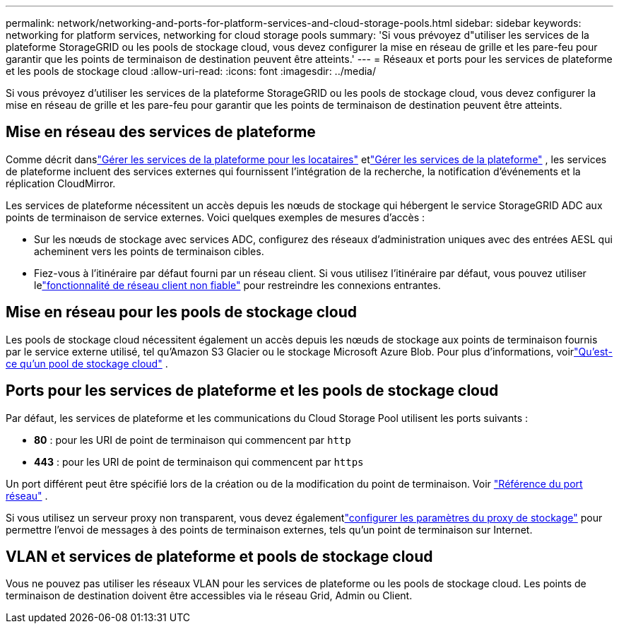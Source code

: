 ---
permalink: network/networking-and-ports-for-platform-services-and-cloud-storage-pools.html 
sidebar: sidebar 
keywords: networking for platform services, networking for cloud storage pools 
summary: 'Si vous prévoyez d"utiliser les services de la plateforme StorageGRID ou les pools de stockage cloud, vous devez configurer la mise en réseau de grille et les pare-feu pour garantir que les points de terminaison de destination peuvent être atteints.' 
---
= Réseaux et ports pour les services de plateforme et les pools de stockage cloud
:allow-uri-read: 
:icons: font
:imagesdir: ../media/


[role="lead"]
Si vous prévoyez d'utiliser les services de la plateforme StorageGRID ou les pools de stockage cloud, vous devez configurer la mise en réseau de grille et les pare-feu pour garantir que les points de terminaison de destination peuvent être atteints.



== Mise en réseau des services de plateforme

Comme décrit danslink:../admin/manage-platform-services-for-tenants.html["Gérer les services de la plateforme pour les locataires"] etlink:../tenant/considerations-for-platform-services.html["Gérer les services de la plateforme"] , les services de plateforme incluent des services externes qui fournissent l'intégration de la recherche, la notification d'événements et la réplication CloudMirror.

Les services de plateforme nécessitent un accès depuis les nœuds de stockage qui hébergent le service StorageGRID ADC aux points de terminaison de service externes.  Voici quelques exemples de mesures d’accès :

* Sur les nœuds de stockage avec services ADC, configurez des réseaux d’administration uniques avec des entrées AESL qui acheminent vers les points de terminaison cibles.
* Fiez-vous à l’itinéraire par défaut fourni par un réseau client.  Si vous utilisez l'itinéraire par défaut, vous pouvez utiliser lelink:../admin/manage-firewall-controls.html["fonctionnalité de réseau client non fiable"] pour restreindre les connexions entrantes.




== Mise en réseau pour les pools de stockage cloud

Les pools de stockage cloud nécessitent également un accès depuis les nœuds de stockage aux points de terminaison fournis par le service externe utilisé, tel qu'Amazon S3 Glacier ou le stockage Microsoft Azure Blob. Pour plus d'informations, voirlink:../ilm/what-cloud-storage-pool-is.html["Qu'est-ce qu'un pool de stockage cloud"] .



== Ports pour les services de plateforme et les pools de stockage cloud

Par défaut, les services de plateforme et les communications du Cloud Storage Pool utilisent les ports suivants :

* *80* : pour les URI de point de terminaison qui commencent par `http`
* *443* : pour les URI de point de terminaison qui commencent par `https`


Un port différent peut être spécifié lors de la création ou de la modification du point de terminaison. Voir link:internal-grid-node-communications.html["Référence du port réseau"] .

Si vous utilisez un serveur proxy non transparent, vous devez égalementlink:../admin/configuring-storage-proxy-settings.html["configurer les paramètres du proxy de stockage"] pour permettre l'envoi de messages à des points de terminaison externes, tels qu'un point de terminaison sur Internet.



== VLAN et services de plateforme et pools de stockage cloud

Vous ne pouvez pas utiliser les réseaux VLAN pour les services de plateforme ou les pools de stockage cloud.  Les points de terminaison de destination doivent être accessibles via le réseau Grid, Admin ou Client.
